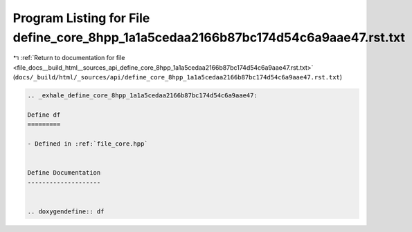 
.. _program_listing_file_docs__build_html__sources_api_define_core_8hpp_1a1a5cedaa2166b87bc174d54c6a9aae47.rst.txt:

Program Listing for File define_core_8hpp_1a1a5cedaa2166b87bc174d54c6a9aae47.rst.txt
====================================================================================

|exhale_lsh| :ref:`Return to documentation for file <file_docs__build_html__sources_api_define_core_8hpp_1a1a5cedaa2166b87bc174d54c6a9aae47.rst.txt>` (``docs/_build/html/_sources/api/define_core_8hpp_1a1a5cedaa2166b87bc174d54c6a9aae47.rst.txt``)

.. |exhale_lsh| unicode:: U+021B0 .. UPWARDS ARROW WITH TIP LEFTWARDS

.. code-block:: cpp

   .. _exhale_define_core_8hpp_1a1a5cedaa2166b87bc174d54c6a9aae47:
   
   Define df
   =========
   
   - Defined in :ref:`file_core.hpp`
   
   
   Define Documentation
   --------------------
   
   
   .. doxygendefine:: df

